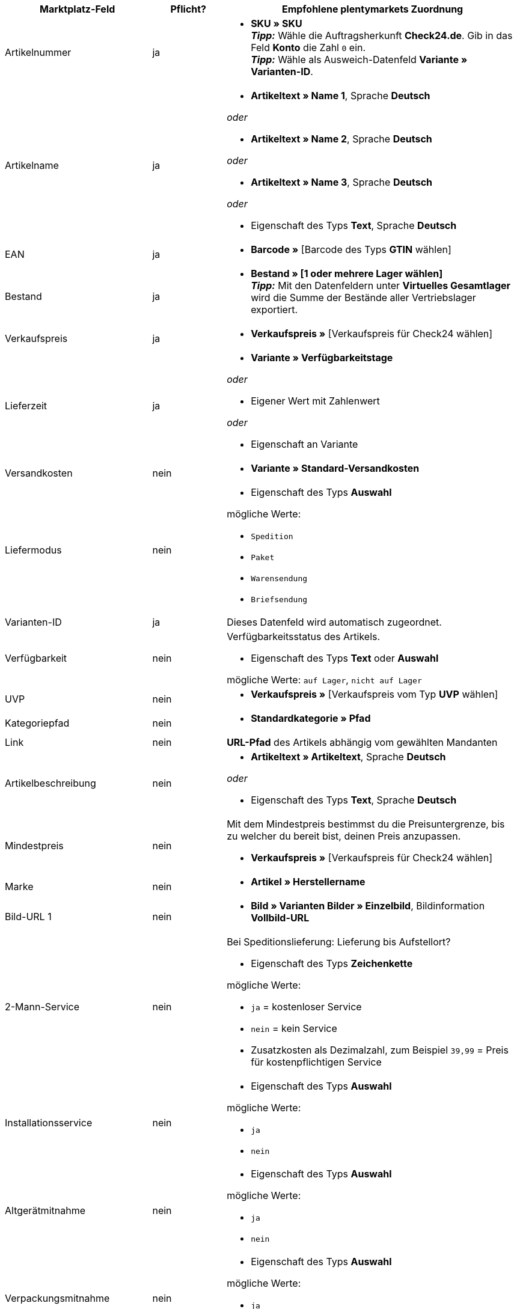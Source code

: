 [[table-recommended-mappings-offer]]
[cols="2,1,4a"]
|===
|Marktplatz-Feld |Pflicht? |Empfohlene plentymarkets Zuordnung

| Artikelnummer
| ja
| * *SKU » SKU* +
*_Tipp:_* Wähle die Auftragsherkunft *Check24.de*. Gib in das Feld *Konto* die Zahl `0` ein. +
*_Tipp:_* Wähle als Ausweich-Datenfeld *Variante » Varianten-ID*.

| Artikelname
| ja
| * *Artikeltext » Name 1*, Sprache *Deutsch*

_oder_

* *Artikeltext » Name 2*, Sprache *Deutsch*

_oder_

* *Artikeltext » Name 3*, Sprache *Deutsch*

_oder_

* Eigenschaft des Typs *Text*, Sprache *Deutsch*

| EAN
| ja
| * *Barcode »* [Barcode des Typs *GTIN* wählen]

| Bestand
| ja
| * *Bestand » [1 oder mehrere Lager wählen]* +
*_Tipp:_* Mit den Datenfeldern unter *Virtuelles Gesamtlager* wird die Summe der Bestände aller Vertriebslager exportiert.

| Verkaufspreis
| ja
| * *Verkaufspreis »* [Verkaufspreis für Check24 wählen]

| Lieferzeit
| ja
| * *Variante » Verfügbarkeitstage*

_oder_

* Eigener Wert mit Zahlenwert

_oder_

* Eigenschaft an Variante

| Versandkosten
| nein
| * *Variante » Standard-Versandkosten*

| Liefermodus
| nein
| * Eigenschaft des Typs *Auswahl*

mögliche Werte:

* `Spedition`
* `Paket`
* `Warensendung`
* `Briefsendung`

| Varianten-ID
| ja
| Dieses Datenfeld wird automatisch zugeordnet.

| Verfügbarkeit
| nein
| Verfügbarkeitsstatus des Artikels. +

* Eigenschaft des Typs *Text* oder *Auswahl* +

mögliche Werte: `auf Lager`, `nicht auf Lager`

| UVP
| nein
| * *Verkaufspreis »* [Verkaufspreis vom Typ *UVP* wählen]

| Kategoriepfad
| nein
| * *Standardkategorie » Pfad*

| Link
| nein
| *URL-Pfad* des Artikels abhängig vom gewählten Mandanten

| Artikelbeschreibung
| nein
| * *Artikeltext » Artikeltext*, Sprache *Deutsch*

_oder_

* Eigenschaft des Typs *Text*, Sprache *Deutsch*

| Mindestpreis
| nein
| Mit dem Mindestpreis bestimmst du die Preisuntergrenze, bis zu welcher du bereit bist, deinen Preis anzupassen. +

* *Verkaufspreis »* [Verkaufspreis für Check24 wählen]

| Marke
| nein
| * *Artikel » Herstellername*

| Bild-URL 1
| nein
| * *Bild » Varianten Bilder » Einzelbild*, Bildinformation *Vollbild-URL*

| 2-Mann-Service
| nein
| Bei Speditionslieferung: Lieferung bis Aufstellort?

* Eigenschaft des Typs *Zeichenkette*

mögliche Werte:

* `ja` = kostenloser Service
* `nein` = kein Service
* Zusatzkosten als Dezimalzahl, zum Beispiel `39,99` = Preis für kostenpflichtigen Service

| Installationsservice
| nein
| * Eigenschaft des Typs *Auswahl*

mögliche Werte:

* `ja`
* `nein`

| Altgerätmitnahme
| nein
| * Eigenschaft des Typs *Auswahl*

mögliche Werte:

* `ja`
* `nein`

| Verpackungsmitnahme
| nein
| * Eigenschaft des Typs *Auswahl*

mögliche Werte:

* `ja`
* `nein`

| IDs der verfügbaren Services
| nein
| Ordne hier kein plentymarkets Datenfeld zu.

| Versanddienstleister
| nein
| * Eigenschaft des Typs *Text* +
  *_Beispiele:_* `DHL`, `DPD`

| Zolltarifnummer
| nein
| * *Variante » Zolltarifnummer*

| Rückversandkosten
| nein
| * Eigenschaft des Typs *Kommazahl*, um den Preis einzugeben +
  *_Beispiel:_* `3,99`

| Abholung Altgerät an Bordsteinkante
| nein
| * Eigenschaft des Typs *Zeichenkette*, um den Preis einzugeben +
  *_Beispiel:_* `39,99`
|===
